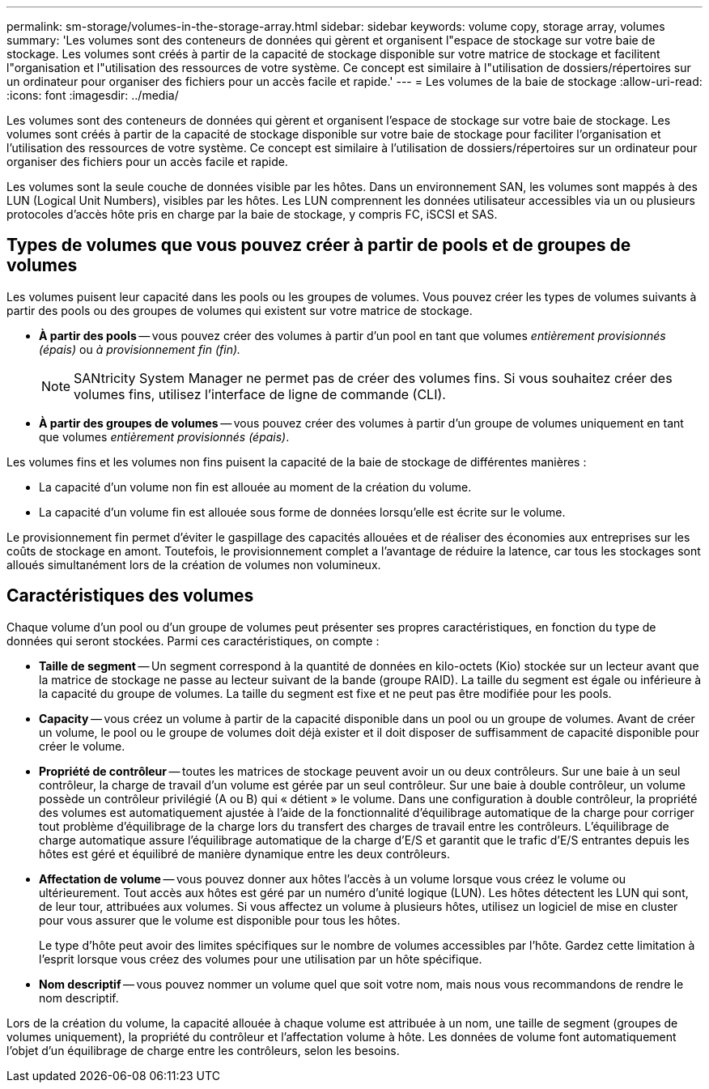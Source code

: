 ---
permalink: sm-storage/volumes-in-the-storage-array.html 
sidebar: sidebar 
keywords: volume copy, storage array, volumes 
summary: 'Les volumes sont des conteneurs de données qui gèrent et organisent l"espace de stockage sur votre baie de stockage. Les volumes sont créés à partir de la capacité de stockage disponible sur votre matrice de stockage et facilitent l"organisation et l"utilisation des ressources de votre système. Ce concept est similaire à l"utilisation de dossiers/répertoires sur un ordinateur pour organiser des fichiers pour un accès facile et rapide.' 
---
= Les volumes de la baie de stockage
:allow-uri-read: 
:icons: font
:imagesdir: ../media/


[role="lead"]
Les volumes sont des conteneurs de données qui gèrent et organisent l'espace de stockage sur votre baie de stockage. Les volumes sont créés à partir de la capacité de stockage disponible sur votre baie de stockage pour faciliter l'organisation et l'utilisation des ressources de votre système. Ce concept est similaire à l'utilisation de dossiers/répertoires sur un ordinateur pour organiser des fichiers pour un accès facile et rapide.

Les volumes sont la seule couche de données visible par les hôtes. Dans un environnement SAN, les volumes sont mappés à des LUN (Logical Unit Numbers), visibles par les hôtes. Les LUN comprennent les données utilisateur accessibles via un ou plusieurs protocoles d'accès hôte pris en charge par la baie de stockage, y compris FC, iSCSI et SAS.



== Types de volumes que vous pouvez créer à partir de pools et de groupes de volumes

Les volumes puisent leur capacité dans les pools ou les groupes de volumes. Vous pouvez créer les types de volumes suivants à partir des pools ou des groupes de volumes qui existent sur votre matrice de stockage.

* *À partir des pools* -- vous pouvez créer des volumes à partir d'un pool en tant que volumes __entièrement provisionnés (épais)__ ou _à provisionnement fin (fin)._
+
[NOTE]
====
SANtricity System Manager ne permet pas de créer des volumes fins. Si vous souhaitez créer des volumes fins, utilisez l'interface de ligne de commande (CLI).

====
* *À partir des groupes de volumes* -- vous pouvez créer des volumes à partir d'un groupe de volumes uniquement en tant que volumes _entièrement provisionnés (épais)_.


Les volumes fins et les volumes non fins puisent la capacité de la baie de stockage de différentes manières :

* La capacité d'un volume non fin est allouée au moment de la création du volume.
* La capacité d'un volume fin est allouée sous forme de données lorsqu'elle est écrite sur le volume.


Le provisionnement fin permet d'éviter le gaspillage des capacités allouées et de réaliser des économies aux entreprises sur les coûts de stockage en amont. Toutefois, le provisionnement complet a l'avantage de réduire la latence, car tous les stockages sont alloués simultanément lors de la création de volumes non volumineux.



== Caractéristiques des volumes

Chaque volume d'un pool ou d'un groupe de volumes peut présenter ses propres caractéristiques, en fonction du type de données qui seront stockées. Parmi ces caractéristiques, on compte :

* *Taille de segment* -- Un segment correspond à la quantité de données en kilo-octets (Kio) stockée sur un lecteur avant que la matrice de stockage ne passe au lecteur suivant de la bande (groupe RAID). La taille du segment est égale ou inférieure à la capacité du groupe de volumes. La taille du segment est fixe et ne peut pas être modifiée pour les pools.
* *Capacity* -- vous créez un volume à partir de la capacité disponible dans un pool ou un groupe de volumes. Avant de créer un volume, le pool ou le groupe de volumes doit déjà exister et il doit disposer de suffisamment de capacité disponible pour créer le volume.
* *Propriété de contrôleur* -- toutes les matrices de stockage peuvent avoir un ou deux contrôleurs. Sur une baie à un seul contrôleur, la charge de travail d'un volume est gérée par un seul contrôleur. Sur une baie à double contrôleur, un volume possède un contrôleur privilégié (A ou B) qui « détient » le volume. Dans une configuration à double contrôleur, la propriété des volumes est automatiquement ajustée à l'aide de la fonctionnalité d'équilibrage automatique de la charge pour corriger tout problème d'équilibrage de la charge lors du transfert des charges de travail entre les contrôleurs. L'équilibrage de charge automatique assure l'équilibrage automatique de la charge d'E/S et garantit que le trafic d'E/S entrantes depuis les hôtes est géré et équilibré de manière dynamique entre les deux contrôleurs.
* *Affectation de volume* -- vous pouvez donner aux hôtes l'accès à un volume lorsque vous créez le volume ou ultérieurement. Tout accès aux hôtes est géré par un numéro d'unité logique (LUN). Les hôtes détectent les LUN qui sont, de leur tour, attribuées aux volumes. Si vous affectez un volume à plusieurs hôtes, utilisez un logiciel de mise en cluster pour vous assurer que le volume est disponible pour tous les hôtes.
+
Le type d'hôte peut avoir des limites spécifiques sur le nombre de volumes accessibles par l'hôte. Gardez cette limitation à l'esprit lorsque vous créez des volumes pour une utilisation par un hôte spécifique.

* *Nom descriptif* -- vous pouvez nommer un volume quel que soit votre nom, mais nous vous recommandons de rendre le nom descriptif.


Lors de la création du volume, la capacité allouée à chaque volume est attribuée à un nom, une taille de segment (groupes de volumes uniquement), la propriété du contrôleur et l'affectation volume à hôte. Les données de volume font automatiquement l'objet d'un équilibrage de charge entre les contrôleurs, selon les besoins.
